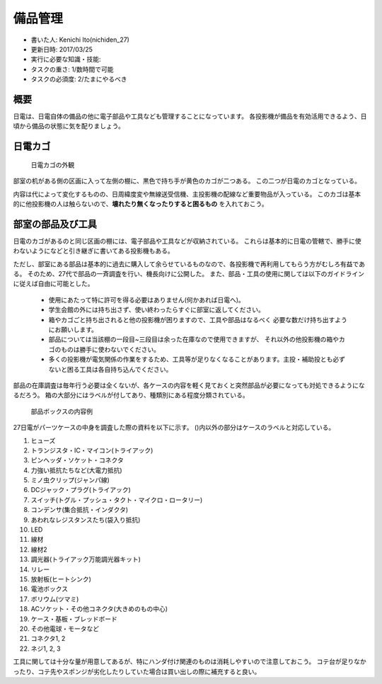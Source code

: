 備品管理
========

-  書いた人: Kenichi Ito(nichiden\_27)
-  更新日時: 2017/03/25
-  実行に必要な知識・技能:
-  タスクの重さ: 1/数時間で可能
-  タスクの必須度: 2/たまにやるべき

概要
----

日電は、日電自体の備品の他に電子部品や工具なども管理することになっています。
各投影機が備品を有効活用できるよう、日頃から備品の状態に気を配りましょう。

日電カゴ
--------

.. figure:: _media/basket.jpg
   :alt: 日電カゴの外観

   日電カゴの外観

部室の机がある側の区画に入って左側の棚に、黒色で持ち手が黄色のカゴが二つある。
この二つが日電のカゴとなっている。

内容は代によって変化するものの、日周緯度変や無線送受信機、主投影機の配線など重要物品が入っている。
このカゴは基本的に他投影機の人は触らないので、\ **壊れたり無くなったりすると困るもの**
を入れておこう。

部室の部品及び工具
------------------

日電のカゴがあるのと同じ区画の棚には、電子部品や工具などが収納されている。
これらは基本的に日電の管轄で、勝手に使わないようになどと引き継ぎに書いてある投影機もある。

ただし、部室にある部品は基本的に過去に購入して余らせているものなので、各投影機で再利用してもらう方がむしろ有益である。
そのため、27代で部品の一斉調査を行い、機長向けに公開した。
また、部品・工具の使用に関しては以下のガイドラインに従えば自由に可能とした。

    -  使用にあたって特に許可を得る必要はありません(何かあれば日電へ)。
    -  学生会館の外には持ち出さず、使い終わったらすぐに部室に返してください。
    -  箱やカゴごと持ち出されると他の投影機が困りますので、工具や部品はなるべく
       必要な数だけ持ち出すようにお願いします。
    -  部品については当該棚の一段目~三段目は余った在庫なので使用できますが、
       それ以外の他投影機の箱やカゴのものは勝手に使わないでください。
    -  多くの投影機が電気関係の作業をするため、工具等が足りなくなることがあります。主投・補助投とも必ずないと困る工具は各自持ち込んでください。

部品の在庫調査は毎年行う必要は全くないが、各ケースの内容を軽く見ておくと突然部品が必要になっても対処できるようになるだろう。
箱の大部分にはラベルが付してあり、種類別にある程度分類されている。

.. figure:: _media/partsbox-example.jpg
   :alt: 部品ボックスの内容例

   部品ボックスの内容例

27日電がパーツケースの中身を調査した際の資料を以下に示す。
()内以外の部分はケースのラベルと対応している。

1.  ヒューズ
2.  トランジスタ・IC・マイコン(トライアック)
3.  ピンヘッダ・ソケット・コネクタ
4.  力強い抵抗たちなど(大電力抵抗)
5.  ミノ虫クリップ(ジャンパ線)
6.  DCジャック・プラグ(トライアック)
7.  スイッチ(トグル・プッシュ・タクト・マイクロ・ロータリー)
8.  コンデンサ(集合抵抗・インダクタ)
9.  あわれなレジスタンスたち(袋入り抵抗)
10. LED
11. 線材
12. 線材2
13. 調光器(トライアック万能調光器キット)
14. リレー
15. 放射板(ヒートシンク)
16. 電池ボックス
17. ボリウム(ツマミ)
18. ACソケット・その他コネクタ(大きめのもの中心)
19. ケース・基板・ブレッドボード
20. その他電球・モータなど
21. コネクタ1, 2
22. ネジ1, 2, 3

工具に関しては十分な量が用意してあるが、特にハンダ付け関連のものは消耗しやすいので注意しておこう。
コテ台が足りなかったり、コテ先やスポンジが劣化したりしていた場合は買い出しの際に補充すると良い。
